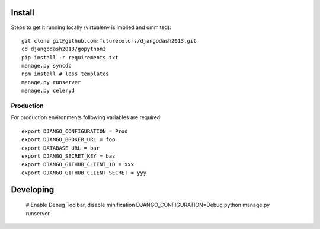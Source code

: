Install
-------

Steps to get it running locally (virtualenv is implied and ommited)::

    git clone git@github.com:futurecolors/djangodash2013.git
    cd djangodash2013/gopython3
    pip install -r requirements.txt
    manage.py syncdb
    npm install # less templates
    manage.py runserver
    manage.py celeryd

Production
~~~~~~~~~~

For production environments following variables are required::

    export DJANGO_CONFIGURATION = Prod
    export DJANGO_BROKER_URL = foo
    export DATABASE_URL = bar
    export DJANGO_SECRET_KEY = baz
    export DJANGO_GITHUB_CLIENT_ID = xxx
    export DJANGO_GITHUB_CLIENT_SECRET = yyy

Developing
----------

    # Enable Debug Toolbar, disable minification
    DJANGO_CONFIGURATION=Debug python manage.py runserver
